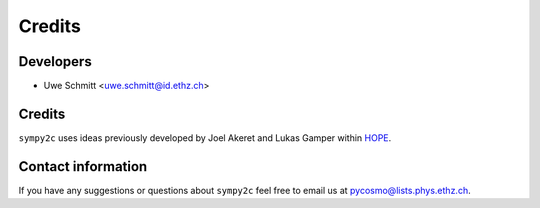 =======
Credits
=======

Developers
----------

* Uwe Schmitt <uwe.schmitt@id.ethz.ch>


Credits
-------

``sympy2c`` uses ideas previously developed by Joel Akeret and Lukas Gamper
within `HOPE <https://cosmology.ethz.ch/research/software-lab/HOPE.html>`_.


Contact information
-------------------

If you have any suggestions or questions about ``sympy2c`` feel free to email
us at `pycosmo@lists.phys.ethz.ch <mailto:pycosmo@lists.phys.ethz.ch>`_.
